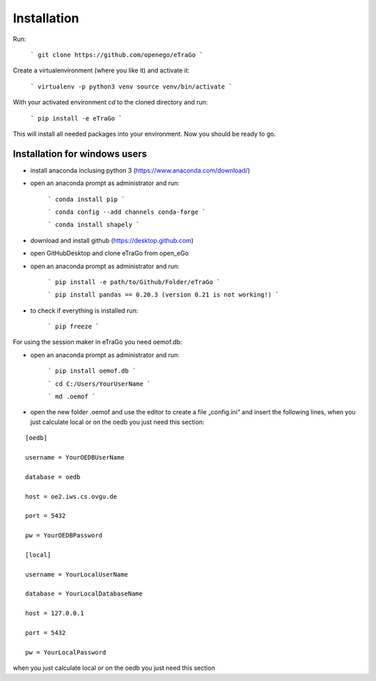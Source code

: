 Installation
============


Run:

    ```
    git clone https://github.com/openego/eTraGo
    ```

Create a virtualenvironment (where you like it) and activate it:

   ```
   virtualenv -p python3 venv
   source venv/bin/activate
   ```

With your activated environment `cd` to the cloned directory and run:

    ```
    pip install -e eTraGo
    ```

This will install all needed packages into your environment. Now you should be ready to go.

Installation for windows users
-----------------------------------

- install anaconda inclusing python 3 (https://www.anaconda.com/download/)

- open an anaconda prompt as administrator and run:

   ```
   conda install pip
   ```

   ```
   conda config --add channels conda-forge
   ```

   ```
   conda install shapely
   ```

- download and install github (https://desktop.github.com)

- open GitHubDesktop and clone eTraGo from open_eGo

- open an anaconda prompt as administrator and run:

   ```
   pip install -e path/to/Github/Folder/eTraGo
   ```

   ```
   pip install pandas == 0.20.3 (version 0.21 is not working!)
   ```

- to check if everything is installed run:

   ```
   pip freeze
   ```

For using the session maker in eTraGo you need oemof.db:

- open an anaconda prompt as administrator and run:

   ```
   pip install oemof.db
   ```

   ```
   cd C:/Users/YourUserName
   ```

   ```
   md .oemof
   ```

- open the new folder .oemof and use the editor to create a file „config.ini“ and insert the following lines, when you just calculate local or on the oedb you just need this section:

::

 [oedb]

 username = YourOEDBUserName

 database = oedb

 host = oe2.iws.cs.ovgu.de

 port = 5432

 pw = YourOEDBPassword

 [local]

 username = YourLocalUserName

 database = YourLocalDatabaseName

 host = 127.0.0.1

 port = 5432

 pw = YourLocalPassword



when you just calculate local or on the oedb you just need this section
